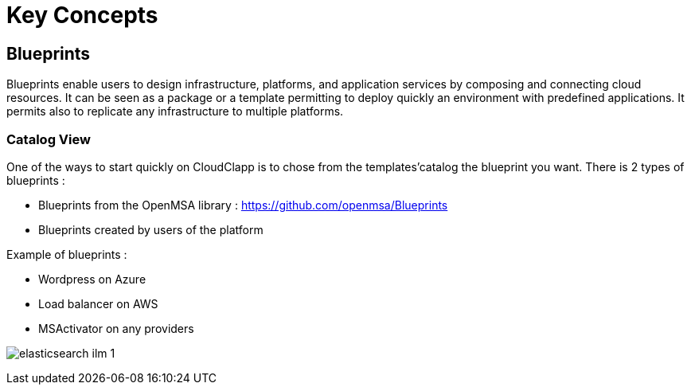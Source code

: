 = Key Concepts

== Blueprints

Blueprints enable users to design infrastructure, platforms, and application services by composing and connecting cloud resources. It can be seen as a package or a  template permitting to deploy quickly an environment with predefined applications. It permits also to replicate any infrastructure to multiple platforms.

=== Catalog View ===

One of the ways to start quickly on CloudClapp is to chose from the templates'catalog the blueprint you want.
There is 2 types of blueprints :

* Blueprints from the OpenMSA library : https://github.com/openmsa/Blueprints
* Blueprints created by users of the platform

Example of blueprints :

* Wordpress on Azure
* Load balancer on AWS
* MSActivator on any providers


image:elasticsearch_ilm_1.png[]
